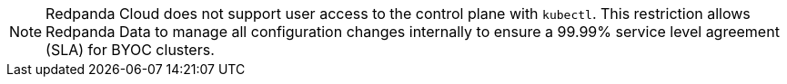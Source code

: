 NOTE: Redpanda Cloud does not support user access to the control plane with `kubectl`. This restriction allows Redpanda Data to manage all configuration changes internally to ensure a 99.99% service level agreement (SLA) for BYOC clusters.